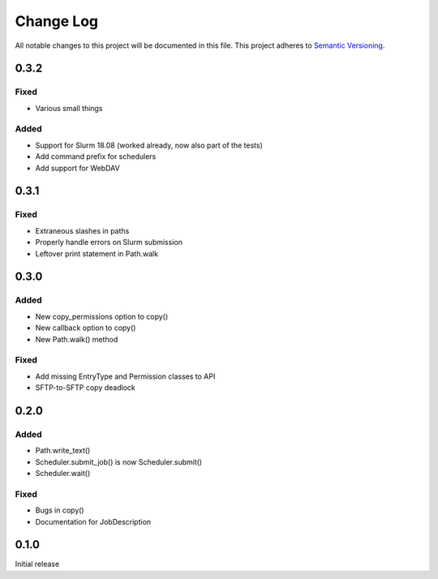 ###########
Change Log
###########

All notable changes to this project will be documented in this file.
This project adheres to `Semantic Versioning <http://semver.org/>`_.

0.3.2
*****

Fixed
-----

* Various small things

Added
-----

* Support for Slurm 18.08 (worked already, now also part of the tests)
* Add command prefix for schedulers
* Add support for WebDAV

0.3.1
*****

Fixed
-----

* Extraneous slashes in paths
* Properly handle errors on Slurm submission
* Leftover print statement in Path.walk


0.3.0
*****

Added
-----

* New copy_permissions option to copy()
* New callback option to copy()
* New Path.walk() method

Fixed
-----

* Add missing EntryType and Permission classes to API
* SFTP-to-SFTP copy deadlock


0.2.0
*****

Added
-----

* Path.write_text()
* Scheduler.submit_job() is now Scheduler.submit()
* Scheduler.wait()

Fixed
-----

* Bugs in copy()
* Documentation for JobDescription


0.1.0
*****

Initial release

